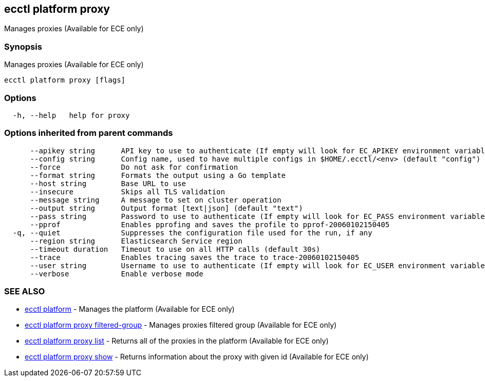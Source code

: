 [#ecctl_platform_proxy]
== ecctl platform proxy

Manages proxies (Available for ECE only)

[float]
=== Synopsis

Manages proxies (Available for ECE only)

----
ecctl platform proxy [flags]
----

[float]
=== Options

----
  -h, --help   help for proxy
----

[float]
=== Options inherited from parent commands

----
      --apikey string      API key to use to authenticate (If empty will look for EC_APIKEY environment variable)
      --config string      Config name, used to have multiple configs in $HOME/.ecctl/<env> (default "config")
      --force              Do not ask for confirmation
      --format string      Formats the output using a Go template
      --host string        Base URL to use
      --insecure           Skips all TLS validation
      --message string     A message to set on cluster operation
      --output string      Output format [text|json] (default "text")
      --pass string        Password to use to authenticate (If empty will look for EC_PASS environment variable)
      --pprof              Enables pprofing and saves the profile to pprof-20060102150405
  -q, --quiet              Suppresses the configuration file used for the run, if any
      --region string      Elasticsearch Service region
      --timeout duration   Timeout to use on all HTTP calls (default 30s)
      --trace              Enables tracing saves the trace to trace-20060102150405
      --user string        Username to use to authenticate (If empty will look for EC_USER environment variable)
      --verbose            Enable verbose mode
----

[float]
=== SEE ALSO

* xref:ecctl_platform[ecctl platform]	 - Manages the platform (Available for ECE only)
* xref:ecctl_platform_proxy_filtered-group[ecctl platform proxy filtered-group]	 - Manages proxies filtered group (Available for ECE only)
* xref:ecctl_platform_proxy_list[ecctl platform proxy list]	 - Returns all of the proxies in the platform (Available for ECE only)
* xref:ecctl_platform_proxy_show[ecctl platform proxy show]	 - Returns information about the proxy with given id (Available for ECE only)
